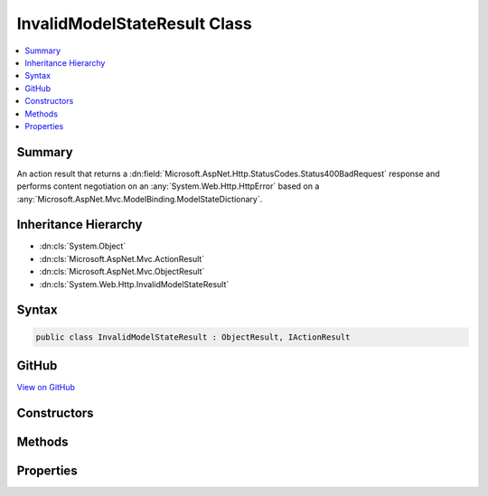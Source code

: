 

InvalidModelStateResult Class
=============================



.. contents:: 
   :local:



Summary
-------

An action result that returns a :dn:field:`Microsoft.AspNet.Http.StatusCodes.Status400BadRequest` response and performs
content negotiation on an :any:`System.Web.Http.HttpError` based on a :any:`Microsoft.AspNet.Mvc.ModelBinding.ModelStateDictionary`\.





Inheritance Hierarchy
---------------------


* :dn:cls:`System.Object`
* :dn:cls:`Microsoft.AspNet.Mvc.ActionResult`
* :dn:cls:`Microsoft.AspNet.Mvc.ObjectResult`
* :dn:cls:`System.Web.Http.InvalidModelStateResult`








Syntax
------

.. code-block:: csharp

   public class InvalidModelStateResult : ObjectResult, IActionResult





GitHub
------

`View on GitHub <https://github.com/aspnet/apidocs/blob/master/aspnet/mvc/src/Microsoft.AspNet.Mvc.WebApiCompatShim/InvalidModelStateResult.cs>`_





.. dn:class:: System.Web.Http.InvalidModelStateResult

Constructors
------------

.. dn:class:: System.Web.Http.InvalidModelStateResult
    :noindex:
    :hidden:

    
    .. dn:constructor:: System.Web.Http.InvalidModelStateResult.InvalidModelStateResult(Microsoft.AspNet.Mvc.ModelBinding.ModelStateDictionary, System.Boolean)
    
        
    
        Initializes a new instance of the :any:`System.Web.Http.InvalidModelStateResult` class.
    
        
        
        
        :param modelState: The model state to include in the error.
        
        :type modelState: Microsoft.AspNet.Mvc.ModelBinding.ModelStateDictionary
        
        
        :param includeErrorDetail: if the error should include exception messages; otherwise, .
        
        :type includeErrorDetail: System.Boolean
    
        
        .. code-block:: csharp
    
           public InvalidModelStateResult(ModelStateDictionary modelState, bool includeErrorDetail)
    

Methods
-------

.. dn:class:: System.Web.Http.InvalidModelStateResult
    :noindex:
    :hidden:

    
    .. dn:method:: System.Web.Http.InvalidModelStateResult.ExecuteResultAsync(Microsoft.AspNet.Mvc.ActionContext)
    
        
        
        
        :type context: Microsoft.AspNet.Mvc.ActionContext
        :rtype: System.Threading.Tasks.Task
    
        
        .. code-block:: csharp
    
           public override Task ExecuteResultAsync(ActionContext context)
    

Properties
----------

.. dn:class:: System.Web.Http.InvalidModelStateResult
    :noindex:
    :hidden:

    
    .. dn:property:: System.Web.Http.InvalidModelStateResult.IncludeErrorDetail
    
        
    
        Gets a value indicating whether the error should include exception messages.
    
        
        :rtype: System.Boolean
    
        
        .. code-block:: csharp
    
           public bool IncludeErrorDetail { get; }
    
    .. dn:property:: System.Web.Http.InvalidModelStateResult.ModelState
    
        
    
        Gets the model state to include in the error.
    
        
        :rtype: Microsoft.AspNet.Mvc.ModelBinding.ModelStateDictionary
    
        
        .. code-block:: csharp
    
           public ModelStateDictionary ModelState { get; }
    

